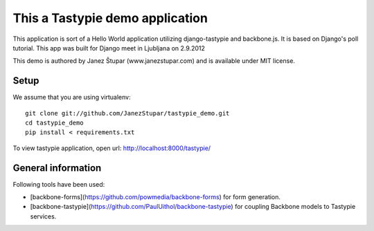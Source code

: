 This a Tastypie demo application
================================

This application is sort of a Hello World application utilizing django-tastypie and backbone.js.
It is based on Django's poll tutorial. This app was built for Django meet in Ljubljana on 2.9.2012

This demo is authored by Janez Štupar (www.janezstupar.com) and is available under MIT license.

Setup
-----

We assume that you are using virtualenv:
::
    git clone git://github.com/JanezStupar/tastypie_demo.git
    cd tastypie_demo
    pip install < requirements.txt

To view tastypie application, open url:  http://localhost:8000/tastypie/

General information
-------------------

Following tools have been used:

* [backbone-forms](https://github.com/powmedia/backbone-forms) for form generation.
* [backbone-tastypie](https://github.com/PaulUithol/backbone-tastypie) for coupling Backbone models to Tastypie services.